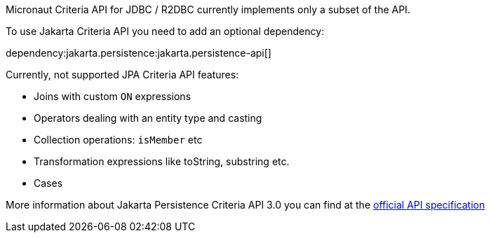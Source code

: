 Micronaut Criteria API for JDBC / R2DBC currently implements only a subset of the API.

To use Jakarta Criteria API you need to add an optional dependency:

dependency:jakarta.persistence:jakarta.persistence-api[]

Currently, not supported JPA Criteria API features:

- Joins with custom `ON` expressions
- Operators dealing with an entity type and casting
- Collection operations: `isMember` etc
- Transformation expressions like toString, substring etc.
- Cases

More information about Jakarta Persistence Criteria API 3.0 you can find at the https://jakarta.ee/specifications/persistence/3.0/jakarta-persistence-spec-3.0.html#a6925[official API specification]
